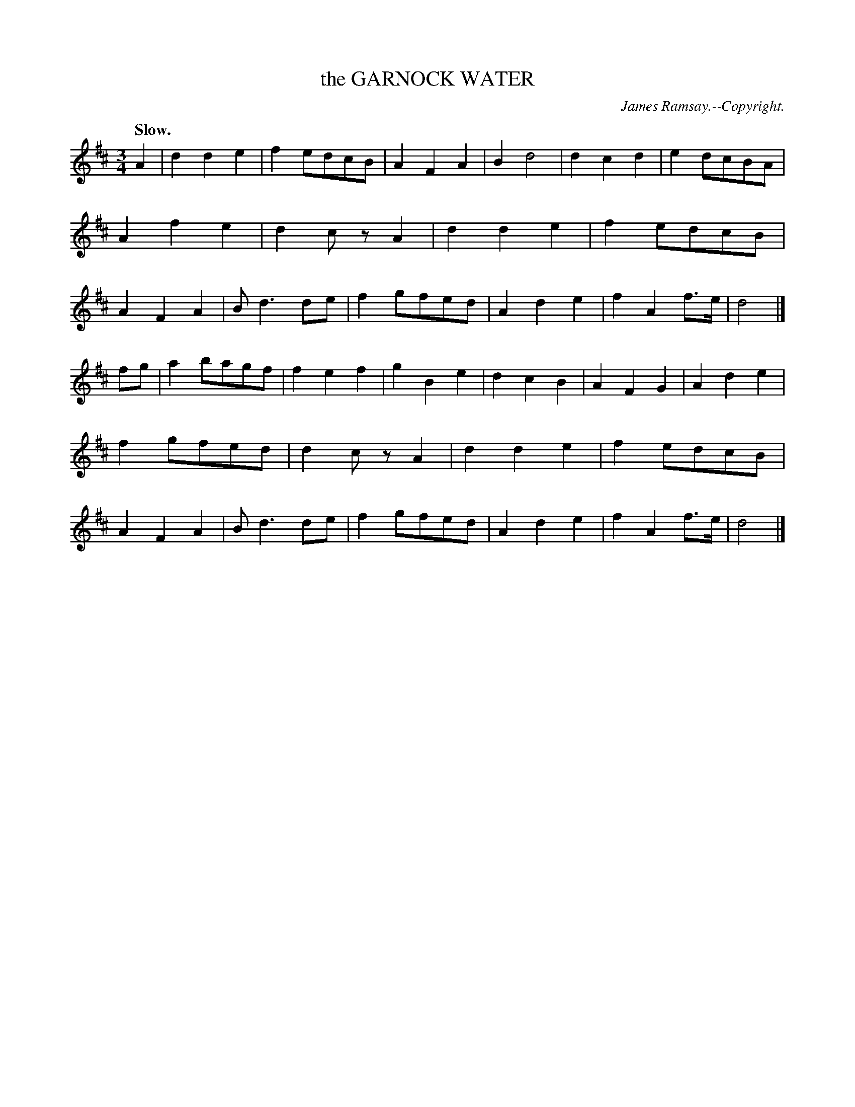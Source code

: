 X: 11435
T: the GARNOCK WATER
C: James Ramsay.--Copyright.
Q: "Slow."
%R: air, waltz
B: W. Hamilton "Universal Tune-Book" Vol. 1 Glasgow 1844 p.143 #5
S: http://imslp.org/wiki/Hamilton's_Universal_Tune-Book_(Various)
Z: 2016 John Chambers <jc:trillian.mit.edu>
M: 3/4
L: 1/8
K: D
% - - - - - - - - - - - - - - - - - - - - - - - - -
A2 |\
d2d2e2 | f2edcB | A2F2A2 | B2d4 |\
d2c2d2 | e2dcBA | A2f2e2 | d2czA2 |\
d2d2e2 | f2edcB | A2F2A2 | Bd3de |\
f2gfed | A2d2e2 | f2A2f>e | d4 |]
fg |\
a2bagf | f2e2f2 | g2B2e2 | d2c2B2 |\
A2F2G2 | A2d2e2 | f2gfed | d2czA2 |\
d2d2e2 | f2edcB | A2F2A2 | Bd3de |\
f2gfed | A2d2e2 | f2A2f>e | d4 |]
% - - - - - - - - - - - - - - - - - - - - - - - - -
